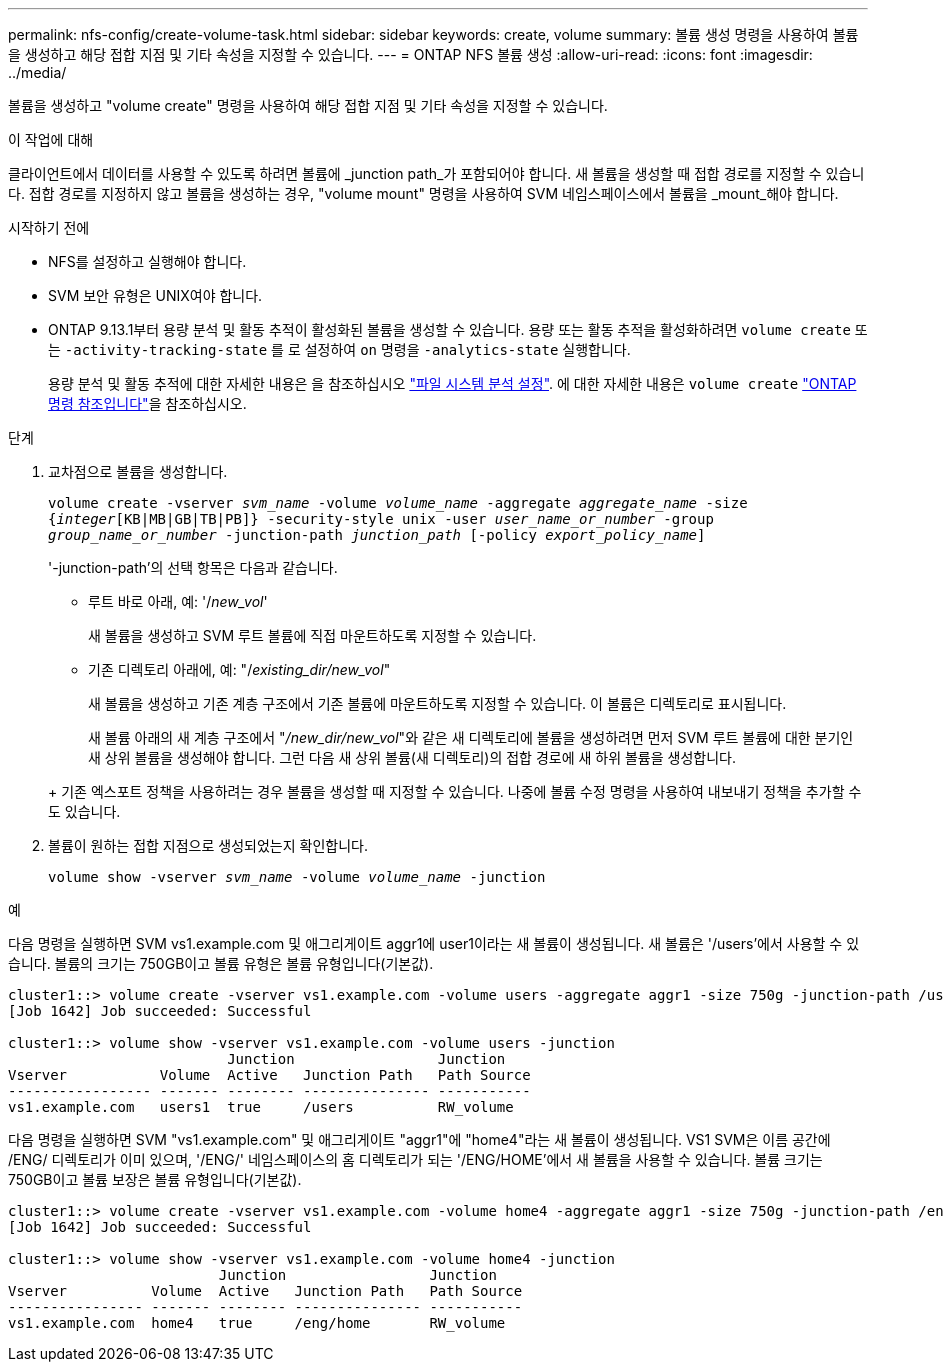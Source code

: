 ---
permalink: nfs-config/create-volume-task.html 
sidebar: sidebar 
keywords: create, volume 
summary: 볼륨 생성 명령을 사용하여 볼륨을 생성하고 해당 접합 지점 및 기타 속성을 지정할 수 있습니다. 
---
= ONTAP NFS 볼륨 생성
:allow-uri-read: 
:icons: font
:imagesdir: ../media/


[role="lead"]
볼륨을 생성하고 "volume create" 명령을 사용하여 해당 접합 지점 및 기타 속성을 지정할 수 있습니다.

.이 작업에 대해
클라이언트에서 데이터를 사용할 수 있도록 하려면 볼륨에 _junction path_가 포함되어야 합니다. 새 볼륨을 생성할 때 접합 경로를 지정할 수 있습니다. 접합 경로를 지정하지 않고 볼륨을 생성하는 경우, "volume mount" 명령을 사용하여 SVM 네임스페이스에서 볼륨을 _mount_해야 합니다.

.시작하기 전에
* NFS를 설정하고 실행해야 합니다.
* SVM 보안 유형은 UNIX여야 합니다.
* ONTAP 9.13.1부터 용량 분석 및 활동 추적이 활성화된 볼륨을 생성할 수 있습니다. 용량 또는 활동 추적을 활성화하려면 `volume create` 또는 `-activity-tracking-state` 를 로 설정하여 `on` 명령을 `-analytics-state` 실행합니다.
+
용량 분석 및 활동 추적에 대한 자세한 내용은 을 참조하십시오 https://docs.netapp.com/us-en/ontap/task_nas_file_system_analytics_enable.html["파일 시스템 분석 설정"]. 에 대한 자세한 내용은 `volume create` link:https://docs.netapp.com/us-en/ontap-cli/volume-create.html["ONTAP 명령 참조입니다"^]을 참조하십시오.



.단계
. 교차점으로 볼륨을 생성합니다.
+
`volume create -vserver _svm_name_ -volume _volume_name_ -aggregate _aggregate_name_ -size {_integer_[KB|MB|GB|TB|PB]} -security-style unix -user _user_name_or_number_ -group _group_name_or_number_ -junction-path _junction_path_ [-policy _export_policy_name_]`

+
'-junction-path'의 선택 항목은 다음과 같습니다.

+
** 루트 바로 아래, 예: '/_new_vol_'
+
새 볼륨을 생성하고 SVM 루트 볼륨에 직접 마운트하도록 지정할 수 있습니다.

** 기존 디렉토리 아래에, 예: "/_existing_dir/new_vol_"
+
새 볼륨을 생성하고 기존 계층 구조에서 기존 볼륨에 마운트하도록 지정할 수 있습니다. 이 볼륨은 디렉토리로 표시됩니다.



+
새 볼륨 아래의 새 계층 구조에서 "_/new_dir/new_vol_"와 같은 새 디렉토리에 볼륨을 생성하려면 먼저 SVM 루트 볼륨에 대한 분기인 새 상위 볼륨을 생성해야 합니다. 그런 다음 새 상위 볼륨(새 디렉토리)의 접합 경로에 새 하위 볼륨을 생성합니다.

+
+ 기존 엑스포트 정책을 사용하려는 경우 볼륨을 생성할 때 지정할 수 있습니다. 나중에 볼륨 수정 명령을 사용하여 내보내기 정책을 추가할 수도 있습니다.

. 볼륨이 원하는 접합 지점으로 생성되었는지 확인합니다.
+
`volume show -vserver _svm_name_ -volume _volume_name_ -junction`



.예
다음 명령을 실행하면 SVM vs1.example.com 및 애그리게이트 aggr1에 user1이라는 새 볼륨이 생성됩니다. 새 볼륨은 '/users'에서 사용할 수 있습니다. 볼륨의 크기는 750GB이고 볼륨 유형은 볼륨 유형입니다(기본값).

[listing]
----
cluster1::> volume create -vserver vs1.example.com -volume users -aggregate aggr1 -size 750g -junction-path /users
[Job 1642] Job succeeded: Successful

cluster1::> volume show -vserver vs1.example.com -volume users -junction
                          Junction                 Junction
Vserver           Volume  Active   Junction Path   Path Source
----------------- ------- -------- --------------- -----------
vs1.example.com   users1  true     /users          RW_volume
----
다음 명령을 실행하면 SVM "vs1.example.com" 및 애그리게이트 "aggr1"에 "home4"라는 새 볼륨이 생성됩니다. VS1 SVM은 이름 공간에 /ENG/ 디렉토리가 이미 있으며, '/ENG/' 네임스페이스의 홈 디렉토리가 되는 '/ENG/HOME'에서 새 볼륨을 사용할 수 있습니다. 볼륨 크기는 750GB이고 볼륨 보장은 볼륨 유형입니다(기본값).

[listing]
----
cluster1::> volume create -vserver vs1.example.com -volume home4 -aggregate aggr1 -size 750g -junction-path /eng/home
[Job 1642] Job succeeded: Successful

cluster1::> volume show -vserver vs1.example.com -volume home4 -junction
                         Junction                 Junction
Vserver          Volume  Active   Junction Path   Path Source
---------------- ------- -------- --------------- -----------
vs1.example.com  home4   true     /eng/home       RW_volume
----